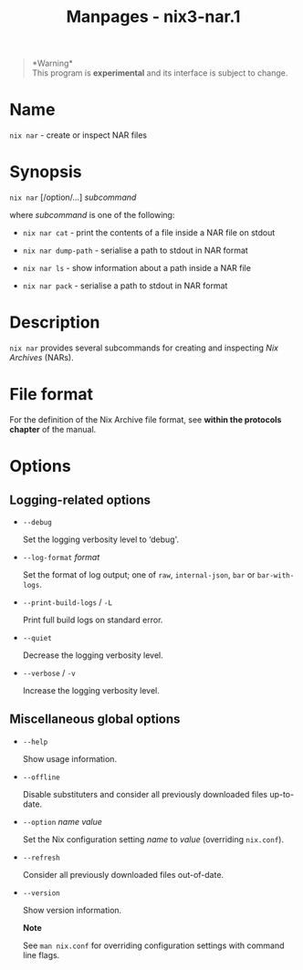 #+TITLE: Manpages - nix3-nar.1
#+begin_quote
*Warning*\\
This program is *experimental* and its interface is subject to change.

#+end_quote

* Name
=nix nar= - create or inspect NAR files

* Synopsis
=nix nar= [/option/...] /subcommand/

where /subcommand/ is one of the following:

- =nix nar cat= - print the contents of a file inside a NAR file on
  stdout

- =nix nar dump-path= - serialise a path to stdout in NAR format

- =nix nar ls= - show information about a path inside a NAR file

- =nix nar pack= - serialise a path to stdout in NAR format

* Description
=nix nar= provides several subcommands for creating and inspecting /Nix
Archives/ (NARs).

* File format
For the definition of the Nix Archive file format, see *within the
protocols chapter* of the manual.

* Options
** Logging-related options
- =--debug=

  Set the logging verbosity level to ‘debug'.

- =--log-format= /format/

  Set the format of log output; one of =raw=, =internal-json=, =bar= or
  =bar-with-logs=.

- =--print-build-logs= / =-L=

  Print full build logs on standard error.

- =--quiet=

  Decrease the logging verbosity level.

- =--verbose= / =-v=

  Increase the logging verbosity level.

** Miscellaneous global options
- =--help=

  Show usage information.

- =--offline=

  Disable substituters and consider all previously downloaded files
  up-to-date.

- =--option= /name/ /value/

  Set the Nix configuration setting /name/ to /value/ (overriding
  =nix.conf=).

- =--refresh=

  Consider all previously downloaded files out-of-date.

- =--version=

  Show version information.

  *Note*

  See =man nix.conf= for overriding configuration settings with command
  line flags.
